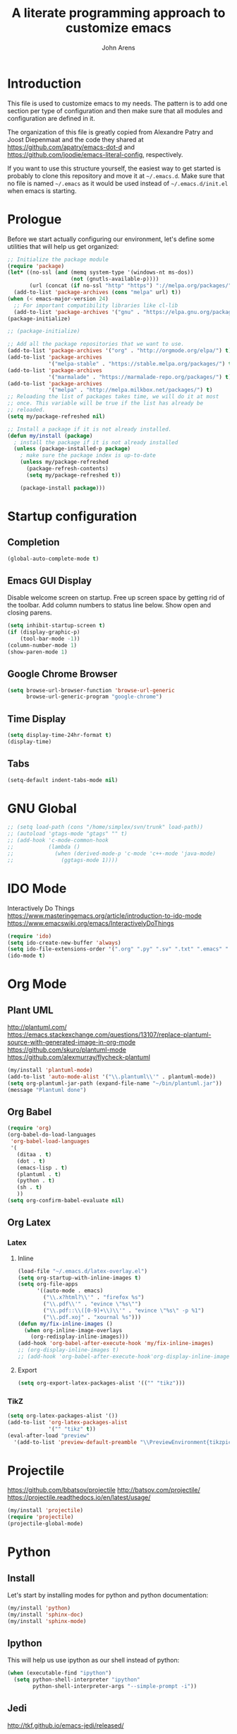 #+TITLE: A literate programming approach to customize emacs
#+AUTHOR: John Arens
#+EMAIL: john.w.arens@gmail.com

* Introduction

This file is used to customize emacs to my needs. The pattern is to
add one section per type of configuration and then make sure that
all modules and configuration are defined in it.

The organization of this file is greatly copied from Alexandre Patry
and Joost Diepenmaat and the code they shared at
https://github.com/apatry/emacs-dot-d and 
https://github.com/joodie/emacs-literal-config, respectively.

If you want to use this structure yourself, the easiest way to get
started is probably to clone this repository and move it at
=~/.emacs.d=. Make sure that no file is named =~/.emacs= as it would
be used instead of =~/.emacs.d/init.el= when emacs is starting.

* Prologue

Before we start actually configuring our environment, let's define
some utilities that will help us get organized:

#+BEGIN_SRC emacs-lisp
  ;; Initialize the package module
  (require 'package)
  (let* ((no-ssl (and (memq system-type '(windows-nt ms-dos))
                      (not (gnutls-available-p))))
         (url (concat (if no-ssl "http" "https") "://melpa.org/packages/")))
    (add-to-list 'package-archives (cons "melpa" url) t))
  (when (< emacs-major-version 24)
    ;; For important compatibility libraries like cl-lib
    (add-to-list 'package-archives '("gnu" . "https://elpa.gnu.org/packages/")))
  (package-initialize)

  ;; (package-initialize)
   
  ;; Add all the package repositories that we want to use.
  (add-to-list 'package-archives '("org" . "http://orgmode.org/elpa/") t)
  (add-to-list 'package-archives
               '("melpa-stable" . "https://stable.melpa.org/packages/") t)
  (add-to-list 'package-archives
               '("marmalade" . "https://marmalade-repo.org/packages/") t)
  (add-to-list 'package-archives
               '("melpa" . "http://melpa.milkbox.net/packages/") t)
  ;; Reloading the list of packages takes time, we will do it at most
  ;; once. This variable will be true if the list has already be
  ;; reloaded.
  (setq my/package-refreshed nil)

  ;; Install a package if it is not already installed.
  (defun my/install (package)
    ; install the package if it is not already installed
    (unless (package-installed-p package)
      ; make sure the package index is up-to-date
      (unless my/package-refreshed
        (package-refresh-contents)
        (setq my/package-refreshed t))
      
      (package-install package)))
#+END_SRC

* Startup configuration

** Completion
#+BEGIN_SRC emacs-lisp
  (global-auto-complete-mode t)
#+END_SRC

** Emacs GUI Display
Disable welcome screen on startup.
Free up screen space by getting rid of the toolbar.
Add column numbers to status line below.
Show open and closing parens.

#+BEGIN_SRC emacs-lisp
  (setq inhibit-startup-screen t)
  (if (display-graphic-p)
      (tool-bar-mode -1))
  (column-number-mode 1)
  (show-paren-mode 1)
#+END_SRC

** Google Chrome Browser
#+BEGIN_SRC emacs-lisp
  (setq browse-url-browser-function 'browse-url-generic
        browse-url-generic-program "google-chrome")
#+END_SRC

** Time Display
#+BEGIN_SRC emacs-lisp
  (setq display-time-24hr-format t)
  (display-time)
#+END_SRC

** Tabs
#+BEGIN_SRC emacs-lisp
  (setq-default indent-tabs-mode nil)
#+END_SRC

* GNU Global
#+BEGIN_SRC emacs-lisp
  ;; (setq load-path (cons "/home/simplex/svn/trunk" load-path))
  ;; (autoload 'gtags-mode "gtags" "" t)
  ;; (add-hook 'c-mode-common-hook
  ;;           (lambda ()
  ;;             (when (derived-mode-p 'c-mode 'c++-mode 'java-mode)
  ;;               (ggtags-mode 1))))
#+END_SRC

* IDO Mode
Interactively Do Things
https://www.masteringemacs.org/article/introduction-to-ido-mode
https://www.emacswiki.org/emacs/InteractivelyDoThings

#+BEGIN_SRC emacs-lisp
  (require 'ido)
  (setq ido-create-new-buffer 'always)
  (setq ido-file-extensions-order '(".org" ".py" ".sv" ".txt" ".emacs" ".xml" ".el" ".ini" ".cfg" ".cnf"))
  (ido-mode t)
#+END_SRC

* Org Mode

** Plant UML
http://plantuml.com/
https://emacs.stackexchange.com/questions/13107/replace-plantuml-source-with-generated-image-in-org-mode
https://github.com/skuro/plantuml-mode
https://github.com/alexmurray/flycheck-plantuml

#+BEGIN_SRC emacs-lisp
  (my/install 'plantuml-mode)
  (add-to-list 'auto-mode-alist '("\\.plantuml\\'" . plantuml-mode))
  (setq org-plantuml-jar-path (expand-file-name "~/bin/plantuml.jar"))
  (message "Plantuml done")
#+END_SRC


** Org Babel
#+BEGIN_SRC emacs-lisp
  (require 'org)
  (org-babel-do-load-languages
   'org-babel-load-languages
   '(
     (ditaa . t)
     (dot . t)
     (emacs-lisp . t)
     (plantuml . t)
     (python . t)
     (sh . t)
     ))
  (setq org-confirm-babel-evaluate nil)
#+END_SRC


** Org Latex
*** Latex
**** Inline
#+BEGIN_SRC emacs-lisp
  (load-file "~/.emacs.d/latex-overlay.el")
  (setq org-startup-with-inline-images t)
  (setq org-file-apps
        '((auto-mode . emacs)
          ("\\.x?html?\\'" . "firefox %s")
          ("\\.pdf\\'" . "evince \"%s\"")
          ("\\.pdf::\\([0-9]+\\)\\'" . "evince \"%s\" -p %1")
          ("\\.pdf.xoj" . "xournal %s")))
  (defun my/fix-inline-images ()
    (when org-inline-image-overlays
      (org-redisplay-inline-images)))
  (add-hook 'org-babel-after-execute-hook 'my/fix-inline-images)
  ;; (org-display-inline-images t)
  ;; (add-hook 'org-babel-after-execute-hook'org-display-inline-images)
#+END_SRC

**** Export
#+BEGIN_SRC emacs-lisp
  (setq org-export-latex-packages-alist '(("" "tikz")))
#+END_SRC

*** TikZ
#+BEGIN_SRC emacs-lisp
  (setq org-latex-packages-alist '())
  (add-to-list 'org-latex-packages-alist
               '("" "tikz" t))
  (eval-after-load "preview"
    '(add-to-list 'preview-default-preamble "\\PreviewEnvironment{tikzpicture}" t))
#+END_SRC

    

* Projectile
https://github.com/bbatsov/projectile
http://batsov.com/projectile/
https://projectile.readthedocs.io/en/latest/usage/

#+BEGIN_SRC emacs-lisp
  (my/install 'projectile)
  (require 'projectile)
  (projectile-global-mode)
#+END_SRC


* Python
** Install
Let's start by installing modes for python and python documentation:

#+BEGIN_SRC emacs-lisp
  (my/install 'python)
  (my/install 'sphinx-doc)
  (my/install 'sphinx-mode)
#+END_SRC

** Ipython
This will help us use ipython as our shell instead of python:

#+BEGIN_SRC emacs-lisp
  (when (executable-find "ipython")
    (setq python-shell-interpreter "ipython"
          python-shell-interpreter-args "--simple-prompt -i"))
#+END_SRC

** Jedi
http://tkf.github.io/emacs-jedi/released/

#+BEGIN_SRC emacs-lisp
  (my/install 'jedi)
  (my/install 'jedi-direx)
  (add-hook 'python-mode-hook 'jedi:setup)
  (setq jedi:setup-keys t)
  (setq jedi:complete-on-dot t)

  (add-to-list 'load-path "~/.emacs.d/lisp/")
  (load "jedi-direx")
  (eval-after-load "python"
    '(define-key python-mode-map "\C-cx" 'jedi-direx:pop-to-buffer))
  (add-hook 'jedi-mode-hook 'jedi-direx:setup)

  (setq jedi:server-args
        '("--sys-path" "~/anaconda2/lib/python2.7/site-packages"))
#+END_SRC
The first time you will need to =M-x jedi:install-server=.

** Pymacs
https://stackoverflow.com/questions/22665800/yet-another-pymacs-helper-did-not-start-within-30-seconds-but-with-more-debug

#+BEGIN_SRC emacs-lisp
  ;; (my/install 'pymacs)
  ;; (setq py-load-pymacs-p nil)
  (add-to-list 'load-path "~/.emacs.d/elisp/Pymacs")
  (require 'pymacs)
  (pymacs-load "ropemacs" "rope-")
#+END_SRC


* Shell Mode
Prevent backspacing over prompt.
Set the colors.

#+BEGIN_SRC emacs-lisp
  (setq comint-prompt-read-only t)
  (autoload 'ansi-color-for-comint-mode-on "ansi-color" nil t)
  (add-hook 'shell-mode-hook 'ansi-color-for-comint-mode-on)
#+END_SRC



* Backups

By default, emacs save backup files in the same directory as the files
we are editing. Instead of adding files everywhere, let's use a
dedicated directory for these backups:

#+BEGIN_SRC emacs-lisp
  (setq backup-directory-alist `(("." . "~/.emacs.d/backups/")))
#+END_SRC

Let's also have more backup per file as suggested [[http://stackoverflow.com/a/151946][here]]:

#+BEGIN_SRC emacs-lisp
  (setq delete-old-versions t
    kept-new-versions 6
    kept-old-versions 2
    version-control t)
#+END_SRC

* Color theme

I am a big fan of the dark version of the [[http://ethanschoonover.com/solarized][solarized theme]]:

#+name: look-and-feel
#+BEGIN_SRC emacs-lisp
  (my/install 'color-theme-sanityinc-tomorrow)
  ;; (my/install 'solarized-theme)
  ;; (require 'solarized-theme)
  ;; 
  ;; (load-theme 'solarized-dark t)
#+END_SRC

* Git

Let's use magit to deal with git command from within emacs:

#+BEGIN_SRC emacs-lisp
  (my/install 'magit)
  (require 'magit)
#+END_SRC

We will also add git modification into the [[https://github.com/nonsequitur/git-gutter-plus][gutter]]:

#+BEGIN_SRC emacs-lisp
  (my/install 'git-gutter+)
  (require 'git-gutter+)
  
  ; enable git-gutter everywhere by default
  (global-git-gutter+-mode)
#+END_SRC

* Graphviz

#+BEGIN_SRC emacs-lisp
  (my/install 'graphviz-dot-mode)
#+END_SRC

* Groovy

Add support for groovy files:

#+BEGIN_SRC emacs-lisp
  (my/install 'groovy-mode)

  (require 'cl)
  (require 'groovy-mode)
#+END_SRC

* Javascript

Javascript mode is shipped by default with emacs, we just want to set
its configuration:

#+BEGIN_SRC emacs-lisp
 (setq js-indent-level 2)
#+END_SRC

* XML

XML is still useful sometimes, let's set us up for these cases:

#+BEGIN_SRC emacs-lisp
  (my/install 'auto-complete-nxml)
  (my/install 'rnc-mode)

  ;; Keystroke to popup help about something at point.
  (setq auto-complete-nxml-popup-help-key "C-:")

  ;; Keystroke to toggle on/off automatic completion.
  (setq auto-complete-nxml-toggle-automatic-key "C-c C-t")
#+END_SRC

* Epilogue
** Custom Key Bindings
#+BEGIN_SRC emacs-lisp
  (global-set-key [home] (quote beginning-of-buffer))
  (global-set-key [end] (quote end-of-buffer))
  (global-set-key [f12] (quote repeat-complex-command))
  ;; (global-set-key [f5] (quote kmacro-end-and-call-macro))

  (global-set-key "\C-cl" 'org-store-link)
  (global-set-key "\C-ca" 'org-agenda)
  (global-set-key "\C-cc" 'org-capture)
  (global-set-key "\C-cb" 'org-iswitchb)

  (define-key org-mode-map (kbd "$")
    (lambda ()
      (interactive)
      (insert "$")
      (save-excursion
        (left-char 1)
        (if (org-inside-LaTeX-fragment-p)
            (progn
              (right-char 2)
              (org-preview-latex-fragment))))))
#+END_SRC

** Custom values

  Let's store custom values in a dedicated file:

  #+BEGIN_SRC emacs-lisp
    (setq custom-file "~/.emacs.d/custom.el")
    (load custom-file)
  #+END_SRC
